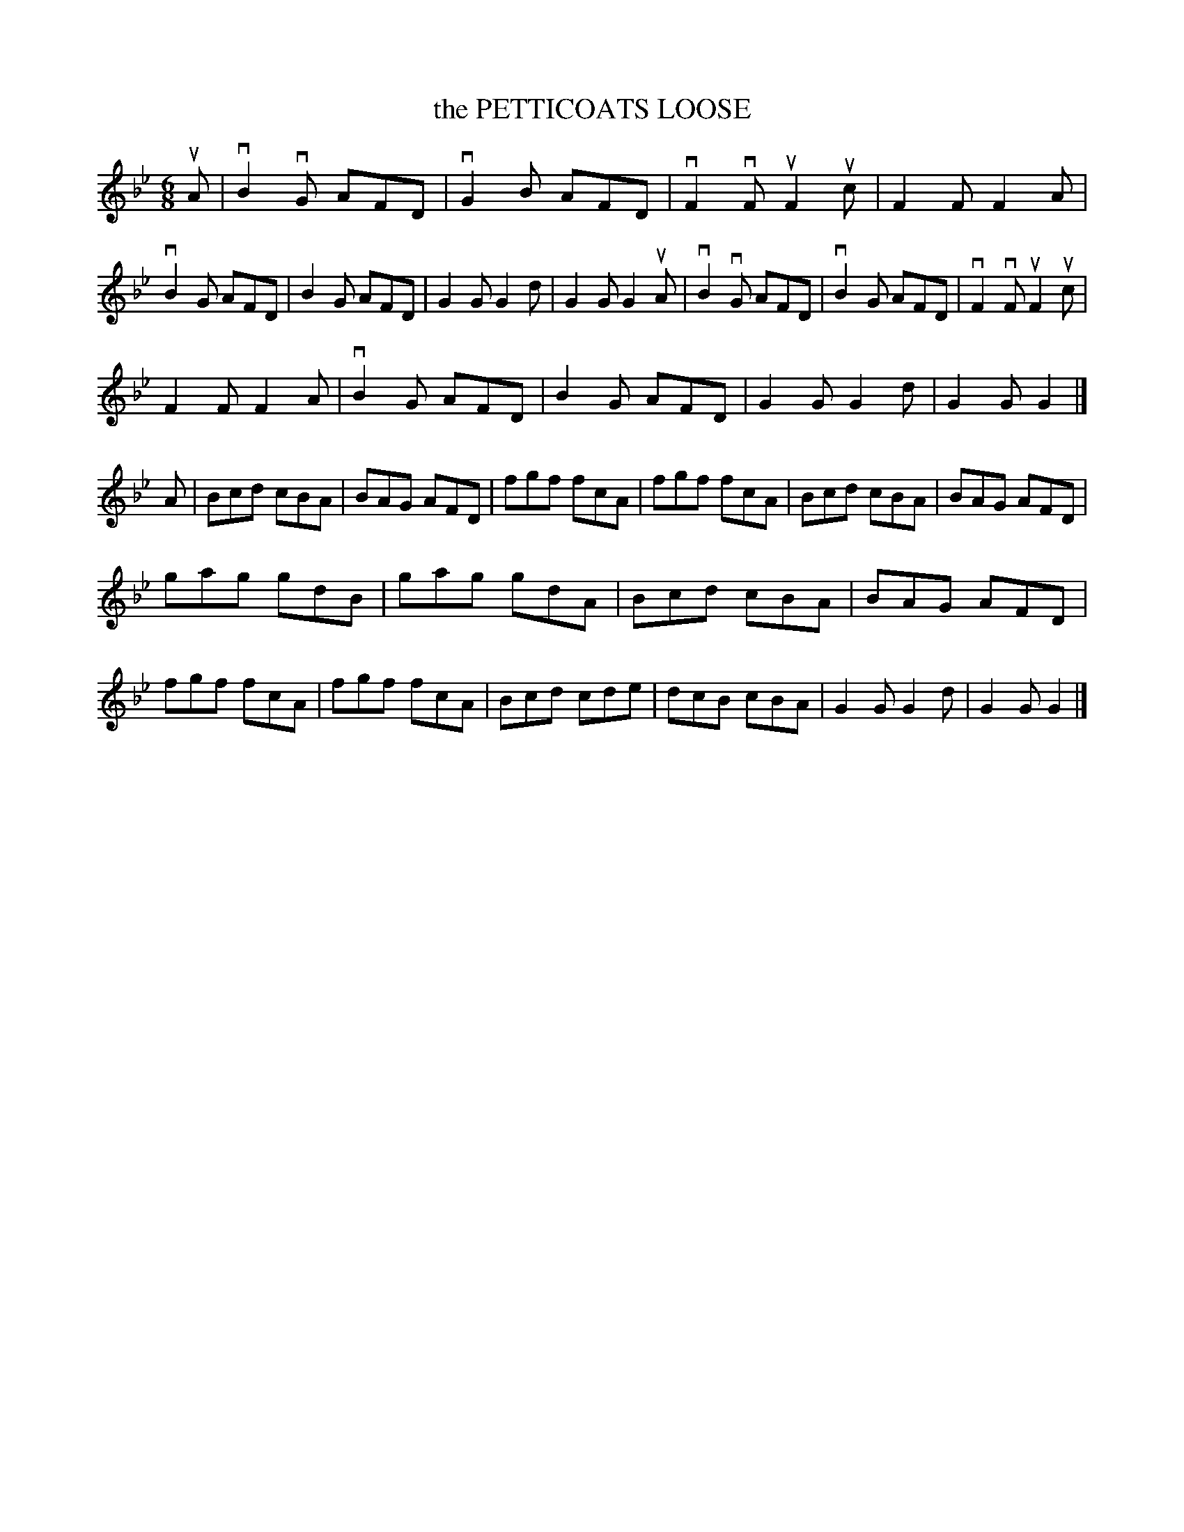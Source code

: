 X: 2280
T: the PETTICOATS LOOSE
R: Irish Jig.
%R: jig
B: James Kerr "Merry Melodies" v.2 p.30 #280
Z: 2016 John Chambers <jc:trillian.mit.edu>
M: 6/8
L: 1/8
K: Gm
uA |\
vB2vG AFD | vG2B AFD | vF2vF uF2uc | F2F F2A |\
vB2G  AFD | B2G  AFD | G2G G2d | G2G G2uA |\
vB2vG AFD | vB2G AFD | vF2vF uF2uc |
F2F F2A |\
vB2G  AFD | B2G  AFD | G2G G2d | G2G G2 |]\
A |\
Bcd cBA | BAG AFD | fgf fcA | fgf fcA |\
Bcd cBA | BAG AFD |
gag gdB | gag gdA |\
Bcd cBA | BAG AFD | fgf fcA | fgf fcA |\
Bcd cde | dcB cBA | G2G G2d | G2G G2 |]
